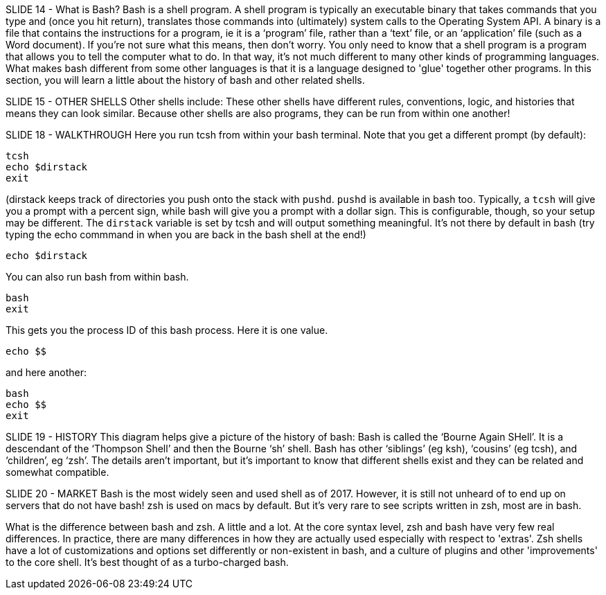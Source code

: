 SLIDE 14 - What is Bash?
Bash is a shell program.
A shell program is typically an executable binary that takes commands that you type and (once you hit return), translates those commands into (ultimately) system calls to the Operating System API.
A binary is a file that contains the instructions for a program, ie it is a ‘program’ file, rather than a ‘text’ file, or an ‘application’ file (such as a Word document).
If you're not sure what this means, then don't worry. You only need to know that a shell program is a program that allows you to tell the computer what to do.  In that way, it's not much different to many other kinds of programming languages.
What makes bash different from some other languages is that it is a language designed to 'glue' together other programs.
In this section, you will learn a little about the history of bash and other related shells.

SLIDE 15 - OTHER SHELLS
Other shells include:
These other shells have different rules, conventions, logic, and histories that means they can look similar.
Because other shells are also programs, they can be run from within one another!

SLIDE 18 - WALKTHROUGH
Here you run tcsh from within your bash terminal. Note that you get a different prompt (by default):

 tcsh
 echo $dirstack
 exit

(dirstack keeps track of directories you push onto the stack with `pushd`. `pushd` is available in bash too.
Typically, a `tcsh` will give you a prompt with a percent sign, while bash will give you a prompt with a dollar sign. This is configurable, though, so your setup may be different.
The `dirstack` variable is set by tcsh and will output something meaningful.  It’s not there by default in bash (try typing the echo commmand in when you are back in the bash shell at the end!)

 echo $dirstack

You can also run bash from within bash.

 bash
 exit

This gets you the process ID of this bash process. Here it is one value.

 echo $$

and here another:

 bash
 echo $$
 exit

SLIDE 19 - HISTORY
This diagram helps give a picture of the history of bash:
Bash is called the ‘Bourne Again SHell’. It is a descendant of the ‘Thompson Shell’ and then the Bourne ‘sh’ shell. Bash has other ‘siblings’ (eg ksh), ‘cousins’ (eg tcsh), and ‘children’, eg ‘zsh’.
The details aren’t important, but it’s important to know that different shells exist and they can be related and somewhat compatible.

SLIDE 20 - MARKET
Bash is the most widely seen and used shell as of 2017. However, it is still not unheard of to end up on servers that do not have bash!
zsh is used on macs by default. But it's very rare to see scripts written in zsh, most are in bash.

What is the difference between bash and zsh.
A little and a lot. At the core syntax level, zsh and bash have very few real differences. In practice, there are many differences in how they are actually used especially with respect to 'extras'. Zsh shells have a lot of customizations and options set differently or non-existent in bash, and a culture of plugins and other 'improvements' to the core shell. It's best thought of as a turbo-charged bash.
